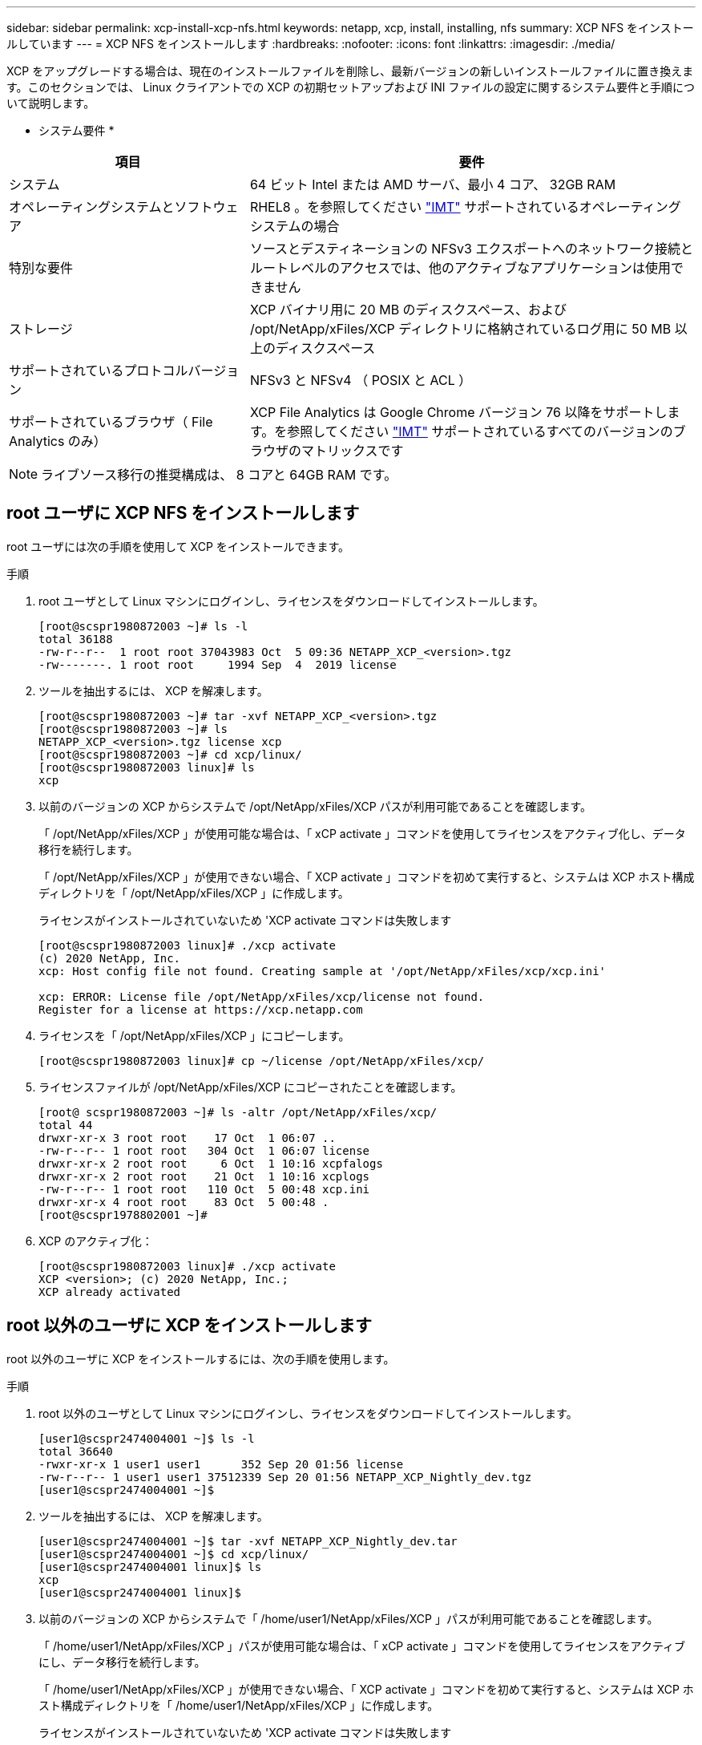 ---
sidebar: sidebar 
permalink: xcp-install-xcp-nfs.html 
keywords: netapp, xcp, install, installing, nfs 
summary: XCP NFS をインストールしています 
---
= XCP NFS をインストールします
:hardbreaks:
:nofooter: 
:icons: font
:linkattrs: 
:imagesdir: ./media/


XCP をアップグレードする場合は、現在のインストールファイルを削除し、最新バージョンの新しいインストールファイルに置き換えます。このセクションでは、 Linux クライアントでの XCP の初期セットアップおよび INI ファイルの設定に関するシステム要件と手順について説明します。

* システム要件 *

[cols="35,65"]
|===
| 項目 | 要件 


| システム | 64 ビット Intel または AMD サーバ、最小 4 コア、 32GB RAM 


| オペレーティングシステムとソフトウェア | RHEL8 。を参照してください link:https://mysupport.netapp.com/matrix/["IMT"^] サポートされているオペレーティングシステムの場合 


| 特別な要件 | ソースとデスティネーションの NFSv3 エクスポートへのネットワーク接続とルートレベルのアクセスでは、他のアクティブなアプリケーションは使用できません 


| ストレージ | XCP バイナリ用に 20 MB のディスクスペース、および /opt/NetApp/xFiles/XCP ディレクトリに格納されているログ用に 50 MB 以上のディスクスペース 


| サポートされているプロトコルバージョン | NFSv3 と NFSv4 （ POSIX と ACL ） 


| サポートされているブラウザ（ File Analytics のみ） | XCP File Analytics は Google Chrome バージョン 76 以降をサポートします。を参照してください link:https://mysupport.netapp.com/matrix/["IMT"^] サポートされているすべてのバージョンのブラウザのマトリックスです 
|===

NOTE: ライブソース移行の推奨構成は、 8 コアと 64GB RAM です。



== root ユーザに XCP NFS をインストールします

root ユーザには次の手順を使用して XCP をインストールできます。

.手順
. root ユーザとして Linux マシンにログインし、ライセンスをダウンロードしてインストールします。
+
[listing]
----
[root@scspr1980872003 ~]# ls -l
total 36188
-rw-r--r--  1 root root 37043983 Oct  5 09:36 NETAPP_XCP_<version>.tgz
-rw-------. 1 root root     1994 Sep  4  2019 license
----
. ツールを抽出するには、 XCP を解凍します。
+
[listing]
----
[root@scspr1980872003 ~]# tar -xvf NETAPP_XCP_<version>.tgz
[root@scspr1980872003 ~]# ls
NETAPP_XCP_<version>.tgz license xcp
[root@scspr1980872003 ~]# cd xcp/linux/
[root@scspr1980872003 linux]# ls
xcp
----
. 以前のバージョンの XCP からシステムで /opt/NetApp/xFiles/XCP パスが利用可能であることを確認します。
+
「 /opt/NetApp/xFiles/XCP 」が使用可能な場合は、「 xCP activate 」コマンドを使用してライセンスをアクティブ化し、データ移行を続行します。

+
「 /opt/NetApp/xFiles/XCP 」が使用できない場合、「 XCP activate 」コマンドを初めて実行すると、システムは XCP ホスト構成ディレクトリを「 /opt/NetApp/xFiles/XCP 」に作成します。

+
ライセンスがインストールされていないため 'XCP activate コマンドは失敗します

+
[listing]
----
[root@scspr1980872003 linux]# ./xcp activate
(c) 2020 NetApp, Inc.
xcp: Host config file not found. Creating sample at '/opt/NetApp/xFiles/xcp/xcp.ini'

xcp: ERROR: License file /opt/NetApp/xFiles/xcp/license not found.
Register for a license at https://xcp.netapp.com
----
. ライセンスを「 /opt/NetApp/xFiles/XCP 」にコピーします。
+
[listing]
----
[root@scspr1980872003 linux]# cp ~/license /opt/NetApp/xFiles/xcp/
----
. ライセンスファイルが /opt/NetApp/xFiles/XCP にコピーされたことを確認します。
+
[listing]
----
[root@ scspr1980872003 ~]# ls -altr /opt/NetApp/xFiles/xcp/
total 44
drwxr-xr-x 3 root root    17 Oct  1 06:07 ..
-rw-r--r-- 1 root root   304 Oct  1 06:07 license
drwxr-xr-x 2 root root     6 Oct  1 10:16 xcpfalogs
drwxr-xr-x 2 root root    21 Oct  1 10:16 xcplogs
-rw-r--r-- 1 root root   110 Oct  5 00:48 xcp.ini
drwxr-xr-x 4 root root    83 Oct  5 00:48 .
[root@scspr1978802001 ~]#
----
. XCP のアクティブ化：
+
[listing]
----
[root@scspr1980872003 linux]# ./xcp activate
XCP <version>; (c) 2020 NetApp, Inc.;
XCP already activated
----




== root 以外のユーザに XCP をインストールします

root 以外のユーザに XCP をインストールするには、次の手順を使用します。

.手順
. root 以外のユーザとして Linux マシンにログインし、ライセンスをダウンロードしてインストールします。
+
[listing]
----
[user1@scspr2474004001 ~]$ ls -l
total 36640
-rwxr-xr-x 1 user1 user1      352 Sep 20 01:56 license
-rw-r--r-- 1 user1 user1 37512339 Sep 20 01:56 NETAPP_XCP_Nightly_dev.tgz
[user1@scspr2474004001 ~]$
----
. ツールを抽出するには、 XCP を解凍します。
+
[listing]
----
[user1@scspr2474004001 ~]$ tar -xvf NETAPP_XCP_Nightly_dev.tar
[user1@scspr2474004001 ~]$ cd xcp/linux/
[user1@scspr2474004001 linux]$ ls
xcp
[user1@scspr2474004001 linux]$
----
. 以前のバージョンの XCP からシステムで「 /home/user1/NetApp/xFiles/XCP 」パスが利用可能であることを確認します。
+
「 /home/user1/NetApp/xFiles/XCP 」パスが使用可能な場合は、「 xCP activate 」コマンドを使用してライセンスをアクティブにし、データ移行を続行します。

+
「 /home/user1/NetApp/xFiles/XCP 」が使用できない場合、「 XCP activate 」コマンドを初めて実行すると、システムは XCP ホスト構成ディレクトリを「 /home/user1/NetApp/xFiles/XCP 」に作成します。

+
ライセンスがインストールされていないため 'XCP activate コマンドは失敗します

+
[listing]
----
[user1@scspr2474004001 linux]$ /home/user1/xcp/linux/xcp activate
(c) 2021 NetApp, Inc.
xcp: Host config file not found. Creating sample at '/home/user1/NetApp/xFiles/xcp/xcp.ini'

xcp: ERROR: License file /home/user1/NetApp/xFiles/xcp/license not found.
Register for a license at https://xcp.netapp.com
[user1@scspr2474004001 linux]$
----
. ライセンスを「 /home/user1/NetApp/xFiles/XCP 」にコピーします。
+
[listing]
----
[user1@scspr2474004001 linux]$ cp ~/license /home/user1/NetApp/xFiles/xcp/
[user1@scspr2474004001 linux]$
----
. ライセンスファイルが「 /home/user1/NetApp/xFiles/XCP 」にコピーされたことを確認します。
+
[listing]
----
[user1@scspr2474004001 xcp]$ ls -ltr
total 8
drwxrwxr-x 2 user1 user1  21 Sep 20 02:04 xcplogs
-rw-rw-r-- 1 user1 user1  71 Sep 20 02:04 xcp.ini
-rwxr-xr-x 1 user1 user1 352 Sep 20 02:10 license
[user1@scspr2474004001 xcp]$
----
. XCP のアクティブ化：
+
[listing]
----
[user1@scspr2474004001 linux]$ ./xcp activate
(c) 2021 NetApp, Inc.

XCP already activated

[user1@scspr2474004001 linux]$
----

